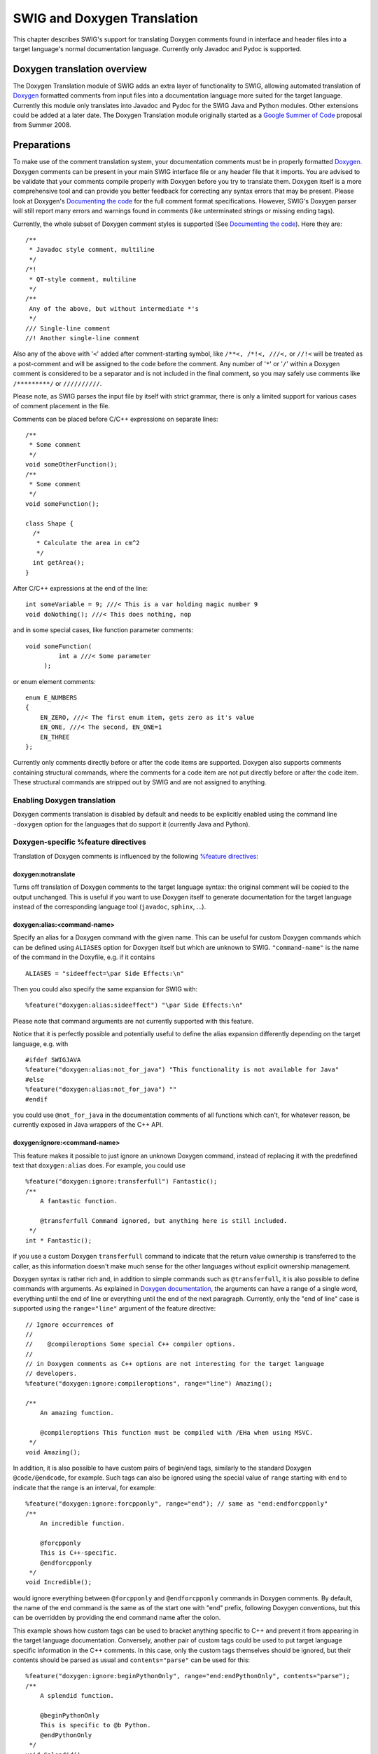 SWIG and Doxygen Translation
===============================

This chapter describes SWIG's support for translating Doxygen comments
found in interface and header files into a target language's normal
documentation language. Currently only Javadoc and Pydoc is supported.

Doxygen translation overview
---------------------------------

The Doxygen Translation module of SWIG adds an extra layer of
functionality to SWIG, allowing automated translation of
`Doxygen <http://www.doxygen.nl/manual/>`__ formatted comments from
input files into a documentation language more suited for the target
language. Currently this module only translates into Javadoc and Pydoc
for the SWIG Java and Python modules. Other extensions could be added at
a later date. The Doxygen Translation module originally started as a
`Google Summer of
Code <https://developers.google.com/open-source/gsoc/2008/>`__ proposal
from Summer 2008.

Preparations
-----------------

To make use of the comment translation system, your documentation
comments must be in properly formatted
`Doxygen. <http://www.doxygen.nl/manual/>`__ Doxygen comments can be
present in your main SWIG interface file or any header file that it
imports. You are advised to be validate that your comments compile
properly with Doxygen before you try to translate them. Doxygen itself
is a more comprehensive tool and can provide you better feedback for
correcting any syntax errors that may be present. Please look at
Doxygen's `Documenting the
code <http://www.doxygen.nl/manual/docblocks.html>`__ for the full
comment format specifications. However, SWIG's Doxygen parser will still
report many errors and warnings found in comments (like unterminated
strings or missing ending tags).

Currently, the whole subset of Doxygen comment styles is supported (See
`Documenting the code <http://www.doxygen.nl/manual/docblocks.html>`__).
Here they are:

.. container:: code

   ::

      /**
       * Javadoc style comment, multiline
       */
      /*!
       * QT-style comment, multiline
       */
      /**
       Any of the above, but without intermediate *'s
       */
      /// Single-line comment
      //! Another single-line comment

Also any of the above with '``<``' added after comment-starting symbol,
like ``/**<, /*!<, ///<,`` or ``//!<`` will be treated as a post-comment
and will be assigned to the code before the comment. Any number of
'``*``' or '``/``' within a Doxygen comment is considered to be a
separator and is not included in the final comment, so you may safely
use comments like ``/*********/`` or ``//////////``.

Please note, as SWIG parses the input file by itself with strict
grammar, there is only a limited support for various cases of comment
placement in the file.

Comments can be placed before C/C++ expressions on separate lines:

.. container:: code

   ::

      /**
       * Some comment
       */
      void someOtherFunction();
      /**
       * Some comment
       */
      void someFunction();

      class Shape {
        /*
         * Calculate the area in cm^2
         */
        int getArea();
      }

After C/C++ expressions at the end of the line:

.. container:: code

   ::

      int someVariable = 9; ///< This is a var holding magic number 9
      void doNothing(); ///< This does nothing, nop

and in some special cases, like function parameter comments:

.. container:: code

   ::

      void someFunction(
               int a ///< Some parameter 
           );

or enum element comments:

.. container:: code

   ::

      enum E_NUMBERS
      {
          EN_ZERO, ///< The first enum item, gets zero as it's value
          EN_ONE, ///< The second, EN_ONE=1
          EN_THREE
      };

Currently only comments directly before or after the code items are
supported. Doxygen also supports comments containing structural
commands, where the comments for a code item are not put directly before
or after the code item. These structural commands are stripped out by
SWIG and are not assigned to anything.

Enabling Doxygen translation
~~~~~~~~~~~~~~~~~~~~~~~~~~~~~~~~~~~

Doxygen comments translation is disabled by default and needs to be
explicitly enabled using the command line ``-doxygen`` option for the
languages that do support it (currently Java and Python).

Doxygen-specific %feature directives
~~~~~~~~~~~~~~~~~~~~~~~~~~~~~~~~~~~~~~~~~~~

Translation of Doxygen comments is influenced by the following `%feature
directives <Customization.html#Customization_features>`__:

doxygen:notranslate
^^^^^^^^^^^^^^^^^^^^^^^^^^^^

Turns off translation of Doxygen comments to the target language syntax:
the original comment will be copied to the output unchanged. This is
useful if you want to use Doxygen itself to generate documentation for
the target language instead of the corresponding language tool
(``javadoc``, ``sphinx``, ...).

doxygen:alias:<command-name>
^^^^^^^^^^^^^^^^^^^^^^^^^^^^^^^^^^^^^

Specify an alias for a Doxygen command with the given name. This can be
useful for custom Doxygen commands which can be defined using
``ALIASES`` option for Doxygen itself but which are unknown to SWIG.
``"command-name"`` is the name of the command in the Doxyfile, e.g. if
it contains

.. container:: code

   ::

      ALIASES = "sideeffect=\par Side Effects:\n"

Then you could also specify the same expansion for SWIG with:

.. container:: code

   ::

      %feature("doxygen:alias:sideeffect") "\par Side Effects:\n"

Please note that command arguments are not currently supported with this
feature.

Notice that it is perfectly possible and potentially useful to define
the alias expansion differently depending on the target language, e.g.
with

.. container:: code

   ::

      #ifdef SWIGJAVA
      %feature("doxygen:alias:not_for_java") "This functionality is not available for Java"
      #else
      %feature("doxygen:alias:not_for_java") ""
      #endif

you could use ``@not_for_java`` in the documentation comments of all
functions which can't, for whatever reason, be currently exposed in Java
wrappers of the C++ API.

doxygen:ignore:<command-name>
^^^^^^^^^^^^^^^^^^^^^^^^^^^^^^^^^^^^^^

This feature makes it possible to just ignore an unknown Doxygen
command, instead of replacing it with the predefined text that
``doxygen:alias`` does. For example, you could use

.. container:: code

   ::

      %feature("doxygen:ignore:transferfull") Fantastic();
      /**
          A fantastic function.

          @transferfull Command ignored, but anything here is still included.
       */
      int * Fantastic();

if you use a custom Doxygen ``transferfull`` command to indicate that
the return value ownership is transferred to the caller, as this
information doesn't make much sense for the other languages without
explicit ownership management.

Doxygen syntax is rather rich and, in addition to simple commands such
as ``@transferfull``, it is also possible to define commands with
arguments. As explained in `Doxygen
documentation <http://www.doxygen.nl/manual/commands.html>`__, the
arguments can have a range of a single word, everything until the end of
line or everything until the end of the next paragraph. Currently, only
the "end of line" case is supported using the ``range="line"`` argument
of the feature directive:

.. container:: code

   ::

      // Ignore occurrences of
      //
      //    @compileroptions Some special C++ compiler options.
      //
      // in Doxygen comments as C++ options are not interesting for the target language
      // developers.
      %feature("doxygen:ignore:compileroptions", range="line") Amazing();

      /**
          An amazing function.

          @compileroptions This function must be compiled with /EHa when using MSVC.
       */
      void Amazing();

In addition, it is also possible to have custom pairs of begin/end tags,
similarly to the standard Doxygen ``@code/@endcode``, for example. Such
tags can also be ignored using the special value of ``range`` starting
with ``end`` to indicate that the range is an interval, for example:

.. container:: code

   ::

      %feature("doxygen:ignore:forcpponly", range="end"); // same as "end:endforcpponly"
      /**
          An incredible function.

          @forcpponly
          This is C++-specific.
          @endforcpponly
       */
      void Incredible();

would ignore everything between ``@forcpponly`` and ``@endforcpponly``
commands in Doxygen comments. By default, the name of the end command is
the same as of the start one with "end" prefix, following Doxygen
conventions, but this can be overridden by providing the end command
name after the colon.

This example shows how custom tags can be used to bracket anything
specific to C++ and prevent it from appearing in the target language
documentation. Conversely, another pair of custom tags could be used to
put target language specific information in the C++ comments. In this
case, only the custom tags themselves should be ignored, but their
contents should be parsed as usual and ``contents="parse"`` can be used
for this:

.. container:: code

   ::

      %feature("doxygen:ignore:beginPythonOnly", range="end:endPythonOnly", contents="parse");
      /**
          A splendid function.

          @beginPythonOnly
          This is specific to @b Python.
          @endPythonOnly
       */
      void Splendid();

Putting everything together, if these directives are in effect:

.. container:: code

   ::

      %feature("doxygen:ignore:transferfull");
      %feature("doxygen:ignore:compileroptions", range="line");
      %feature("doxygen:ignore:forcpponly", range="end");
      %feature("doxygen:ignore:beginPythonOnly", range="end:endPythonOnly", contents="parse");

then the following C++ Doxygen comment:

.. container:: code

   ::

      /**
          A contrived example of ignoring too many commands in one comment.

          @forcpponly
          This is C++-specific.
          @endforcpponly

          @beginPythonOnly
          This is specific to @b Python.
          @endPythonOnly

          @transferfull Command ignored, but anything here is still included.

          @compileroptions This function must be compiled with /EHa when using MSVC.
       */
      int * Contrived();

would be translated to this comment in Python:

.. container:: code

   ::

      def func():
          r"""
          A contrived example of ignoring too many commands in one comment.

          This is specific to **Python**.

          Command ignored, but anything here is still included.
          """
          ...

doxygen:nolinktranslate
^^^^^^^^^^^^^^^^^^^^^^^^^^^^^^^^

Turn off automatic link-objects translation. This is only applicable to
Java at the moment.

doxygen:nostripparams
^^^^^^^^^^^^^^^^^^^^^^^^^^^^^^

Turn off stripping of ``@param`` and ``@tparam`` Doxygen commands if the
parameter is not found in the function signature. This is only
applicable to Java at the moment.

Additional command line options
~~~~~~~~~~~~~~~~~~~~~~~~~~~~~~~~~~~~~~

ALSO TO BE ADDED (Javadoc auto brief?)

Doxygen to Javadoc
-----------------------

If translation is enabled, Javadoc formatted comments should be
automatically placed in the correct locations in the resulting module
and proxy files.

Basic example
~~~~~~~~~~~~~~~~~~~~

Here is an example segment from an included header file

.. container:: code

   ::

      /*! This is describing class Shape
       \author Bob
       */

      class Shape {
      public:
        Shape() {
          nshapes++;
        }
        virtual ~Shape() {
          nshapes--;
        };
        double  x, y; /*!< Important Variables */
        void    move(double dx, double dy); /*!< Moves the Shape */
        virtual double area(void) = 0; /*!< \return the area */
        virtual double perimeter(void) = 0; /*!< \return the perimeter */
        static  int nshapes;
      };

Simply running SWIG should result in the following code being present in
Shapes.java

.. container:: targetlang

   ::


      /**
       * This is describing class Shape 
       * @author Bob 
       * 
       */

      public class Shape {

      ...

      /**
       * Important Variables 
       */
        public void setX(double value) {
          ShapesJNI.Shape_x_set(swigCPtr, this, value);
        }

      /**
       * Important Variables 
       */
        public double getX() {
          return ShapesJNI.Shape_x_get(swigCPtr, this);
        }

      /**
       * Moves the Shape 
       */
        public void move(double dx, double dy) {
          ShapesJNI.Shape_move(swigCPtr, this, dx, dy);
        }

      /**
       * @return the area 
       */
        public double area() {
          return ShapesJNI.Shape_area(swigCPtr, this);
        }

      /**
       * @return the perimeter 
       */
        public double perimeter() {
          return ShapesJNI.Shape_perimeter(swigCPtr, this);
        }
      }

The code Java-wise should be identical to what would have been generated
without the doxygen functionality enabled. When the Doxygen Translator
module encounters a comment that contains nothing useful or a doxygen
comment that it cannot parse, it will not affect the functionality of
the SWIG generated code.

The Javadoc translator will handle most of the tags conversions (see the
table below). It will also automatically translate link-objects params,
in \\see and \\link...\\endlink commands. For example,
'someFunction(std::string)' will be converted to 'someFunction(String)'.
If you don't want such behaviour, you could turn this off by using the
'doxygen:nolinktranslate' feature. Also all '\\param' and '\\tparam'
commands are stripped out, if the specified parameter is not present in
the function. Use 'doxygen:nostripparams' to avoid.

Javadoc translator features summary (see `%feature
directives <Customization.html#Customization_features>`__):

Javadoc tags
~~~~~~~~~~~~~~~~~~~

Here is the list of all Doxygen tags and the description of how they are
translated to Javadoc

.. list-table:: Java Doxygen Tags
    :widths: 20 80

    * - \\a
      - wrapped with <i> html tag

    * - \\arg
      - wrapped with <li> html tag

    * - \\author
      - translated to @author

    * - \\authors
      - translated to @author

    * - \\b
      - wrapped with <b> html tag

    * - \\c
      - wrapped with <code> html tag

    * - \\cite
      - wrapped with <i> html tag

    * - \\code
      - translated to {\@code ...}

    * - \\code{<ext>}
      - translated to {\@code ...}; code language extension is ignored

    * - \\cond
      - translated to 'Conditional comment: <condition>'

    * - \\copyright
      - replaced with 'Copyright:'

    * - \\deprecated
      - translated to @deprecated

    * - \\e
      - wrapped with <i> html tag

    * - \\else
      - replaced with '}Else:{'

    * - \\elseif
      - replaced with '}Else if: <condition>{'

    * - \\em
      - wrapped with <i> html tag

    * - \\endcode
      - see note for \\code

    * - \\endcond
      - replaced with 'End of conditional comment.'

    * - \\endif
      - replaced with '}'

    * - \\endlink
      - see note for \\link

    * - \\endverbatim
      - see note for \\verbatim

    * - \\exception
      - translated to @exception

    * - \\f$, \\f[, \\f], \\f{, \\f}
      - LateX formulas are left unchanged

    * - \\if
      - replaced with 'If: <condition> {'

    * - \\ifnot
      - replaced with 'If not: <condition> {'

    * - \\image
      - translated to <img/> html tag only if target=HTML

    * - \\li
      - wrapped with <li> html tag

    * - \\link
      - translated to {\@link ...}

    * - \\n
      - replaced with newline char

    * - \\note
      - replaced with 'Note:'

    * - \\overload
      - prints 'This is an overloaded ...' according to Doxygen docs

    * - \\p
      - wrapped with <code> html tag

    * - \\par
      - replaced with <p alt='title'>...</p>

    * - \\param
      - translated to @param

    * - \\param[<dir>]
      - translated to @param; parameter direction ('in'; 'out'; or 'in,out') is ignored

    * - \\remark
      - replaced with 'Remarks:'

    * - \\remarks
      - replaced with 'Remarks:'

    * - \\result
      - translated to @return

    * - \\return
      - translated to @return

    * - \\returns
      - translated to @return

    * - \\sa
      - translated to @see

    * - \\see
      - translated to @see

    * - \\since
      - translated to @since

    * - \\throw
      - translated to @throws

    * - \\throws
      - translated to @throws

    * - \\todo
      - replaced with 'TODO:'

    * - \\tparam
      - translated to @param

    * - \\verbatim
      - translated to {\@literal ...}

    * - \\version
      - translated to @version

    * - \\warning
      - translated to 'Warning:'

    * - \\$
      - prints $ char

    * - \\@
      - prints @ char

    * - ``\\``
      - prints \\ char

    * - \\&
      - prints & char

    * - \\~
      - prints ~ char

    * - \\<
      - prints < char

    * - \\>
      - prints > char

    * - \\#
      - prints # char

    * - \\%
      - prints % char

    * - \\"
      - prints " char

    * - \\.
      - prints . char

    * - \\\:\:
      - prints \:\:


Unsupported tags
~~~~~~~~~~~~~~~~~~~~~~~

Doxygen has a wealth of tags such as @latexonly that have no equivalent
in Javadoc (all supported tags are listed in `Javadoc
documentation <https://docs.oracle.com/javase/7/docs/technotes/tools/windows/javadoc.html>`__).
As a result several tags have no translation or particular use, such as
some linking and section tags. These are suppressed with their content
just printed out (if the tag has any sense, typically text content).
Here is the list of these tags:

.. container:: diagram

   **Unsupported Doxygen tags**

   -  \\addindex
   -  \\addtogroup
   -  \\anchor
   -  \\attention
   -  \\brief
   -  \\bug
   -  \\callergraph
   -  \\callgraph
   -  \\category
   -  \\class
   -  \\copybrief
   -  \\copydetails
   -  \\copydoc
   -  \\date
   -  \\def
   -  \\defgroup
   -  \\details
   -  \\dir
   -  \\dontinclude
   -  \\dot
   -  \\dotfile
   -  \\enddot
   -  \\endhtmlonly
   -  \\endinternal
   -  \\endlatexonly
   -  \\endmanonly
   -  \\endmsc
   -  \\endrtfonly
   -  \\endxmlonly
   -  \\enum
   -  \\example
   -  \\extends
   -  \\file
   -  \\fn
   -  \\headerfile
   -  \\hideinitializer
   -  \\htmlinclude
   -  \\htmlonly
   -  \\implements
   -  \\include
   -  \\includelineno
   -  \\ingroup
   -  \\interface
   -  \\internal
   -  \\invariant
   -  \\latexonly
   -  \\line
   -  \\mainpage
   -  \\manonly
   -  \\memberof
   -  \\msc
   -  \\mscfile
   -  \\name
   -  \\namespace
   -  \\nosubgrouping
   -  \\package
   -  \\page
   -  \\paragraph
   -  \\post
   -  \\pre
   -  \\private
   -  \\privatesection
   -  \\property
   -  \\protected
   -  \\protectedsection
   -  \\protocol
   -  \\public
   -  \\publicsection
   -  \\ref
   -  \\related
   -  \\relatedalso
   -  \\relates
   -  \\relatesalso
   -  \\retval
   -  \\rtfonly
   -  \\section
   -  \\short
   -  \\showinitializer
   -  \\skip
   -  \\skipline
   -  \\snippet
   -  \\struct
   -  \\subpage
   -  \\subsection
   -  \\subsubsection
   -  \\tableofcontents
   -  \\test
   -  \\typedef
   -  \\union
   -  \\until
   -  \\var
   -  \\verbinclude
   -  \\weakgroup
   -  \\xmlonly
   -  \\xrefitem

If one of the following Doxygen tags appears as the first tag in a
comment, the whole comment block is ignored:

.. container:: diagram

   **Ignored Doxygen tags**

   -  \\addtogroup
   -  \\callergraph
   -  \\callgraph
   -  \\category
   -  \\class
   -  \\def
   -  \\defgroup
   -  \\dir
   -  \\enum
   -  \\example
   -  \\file
   -  \\fn
   -  \\headerfile
   -  \\hideinitializer
   -  \\interface
   -  \\internal
   -  \\mainpage
   -  \\name
   -  \\namespace
   -  \\nosubgrouping
   -  \\overload
   -  \\package
   -  \\page
   -  \\property
   -  \\protocol
   -  \\relates
   -  \\relatesalso
   -  \\showinitializer
   -  \\struct
   -  \\typedef
   -  \\union
   -  \\var
   -  \\weakgroup

Further details
~~~~~~~~~~~~~~~~~~~~~~

TO BE ADDED.

Doxygen to Pydoc
---------------------

If translation is enabled, Pydoc formatted comments should be
automatically placed in the correct locations in the resulting module
and proxy files. The problem is that Pydoc has no tag mechanism like
Doxygen or Javadoc, so most of Doxygen commands are translated by merely
copying the appropriate command text.

.. _basic-example-1:

Basic example
~~~~~~~~~~~~~~~~~~~~

Here is an example segment from an included header file

.. container:: code

   ::

      /*! This is describing class Shape
       \author Bob
       */

      class Shape {
      public:
        Shape() {
          nshapes++;
        }
        virtual ~Shape() {
          nshapes--;
        };
        double  x, y; /*!< Important Variables */
        void    move(double dx, double dy); /*!< Moves the Shape */
        virtual double area(void) = 0; /*!< \return the area */
        virtual double perimeter(void) = 0; /*!< \return the perimeter */
        static  int nshapes;
      };

Simply running SWIG should result in the following code being present in
Shapes.py

.. container:: targetlang

   ::


      ...

      class Shape(_object):
          """
          This is describing class Shape 
          Authors:
          Bob 

          """
          
          ...
          
          def move(self, *args):
              """
              Moves the Shape 
              """
              return _Shapes.Shape_move(self, *args)

          def area(self):
              """
              Return:
              the area 
              """
              return _Shapes.Shape_area(self)

          def perimeter(self):
              """
              Return:
              the perimeter 
              """
              return _Shapes.Shape_perimeter(self)

If any parameters of a function or a method are documented in the
Doxygen comment, their description is copied into the generated output
using `Sphinx <http://sphinx-doc.org/>`__ documentation conventions. For
example

.. container:: code

   ::

      /**
          Set a breakpoint at the given location.

          @param filename The full path to the file.
          @param line_number The line number in the file.
       */
      bool SetBreakpoint(const char* filename, int line_number);

would be translated to

.. container:: targetlang

   ::

      def SetBreakpoint(filename, line_number):
          r"""
          Set a breakpoint at the given location.

          :type filename: string
          :param filename: The full path to the file.
          :type line_number: int
          :param line_number: The line number in the file.
          """

The types used for the parameter documentation come from the "doctype"
typemap which is defined for all the primitive types and a few others
(e.g. ``std::string`` and ``shared_ptr<T>``) but for non-primitive types
is taken to be just the C++ name of the type with namespace scope
delimiters (``::``) replaced with a dot. To change this, you can define
your own typemaps for the custom types, e.g:

.. container:: code

   ::

      %typemap(doctype) MyDate "datetime.date";

Currently Doxygen comments assigned to global variables and static
member variables are not present in generated code, so they have no
comment translated for them.

**Whitespace and tables** Whitespace is preserved when translating
comments, so it makes sense to have Doxygen comments formatted in a
readable way. This includes tables, where tags <th>, <td> and </tr>are
translated to '|'. The line after line with <th> tags contains dashes.
If we take care about whitespace, comments in Python are much more
readable. Example:

.. container:: code

   ::

      /**
       * <table border = '1'>
       * <caption>Animals</caption>
       * <tr><th> Column 1 </th><th> Column 2 </th></tr>
       * <tr><td> cow      </td><td> dog      </td></tr>
       * <tr><td> cat      </td><td> mouse    </td></tr>
       * <tr><td> horse    </td><td> parrot   </td></tr>
       * </table>
       */

translates to Python as:

.. container:: diagram

   ::

        Animals
        | Column 1 | Column 2 |
        -----------------------
        | cow      | dog      |
        | cat      | mouse    |
        | horse    | parrot   |

**Overloaded functions** Since all the overloaded functions in c++ are
wrapped into one Python function, Pydoc translator will combine every
comment of every overloaded function and put it into the comment for the
one wrapper function.

If you intend to use resulting generated Python file with the Doxygen
docs generator, rather than Pydoc, you may want to turn off translation
completely (doxygen:notranslate feature). Then SWIG will just copy the
comments to the proxy file and reformat them if needed, but all the
comment content will be left as is. As Doxygen doesn't support special
commands in Python comments (see `Doxygen
docs <http://www.doxygen.nl/manual/docblocks.html#pythonblocks>`__), you
may want to use some tool like doxypy
(`doxypy <https://pypi.org/project/doxypy/>`__) to do the work.

Pydoc translator
~~~~~~~~~~~~~~~~~~~~~~~

Here is the list of all Doxygen tags and the description of how they are
translated to Pydoc

.. list-table:: Python Doxygen tags
    :widths: 20 80

    * - \\a
      - wrapped with '*'

    * - \\arg
      - prepended with '* '

    * - \\author
      - prints 'Author:'

    * - \\authors
      - prints 'Authors:'

    * - \\b
      - wrapped with '**'

    * - \\c
      - wrapped with '``'

    * - \\cite
      - wrapped with single quotes

    * - \\code
      - replaced with '.. code-block:: c++'

    * - \\code{<ext>}
      - replaced with '.. code-block:: <lang>', where the following doxygen code languages are recognized: .c -> C, .py -> python, .java > java

    * - \\cond
      - translated to 'Conditional comment: <condition>'

    * - \\copyright
      - prints 'Copyright:'

    * - \\deprecated
      - prints 'Deprecated:'

    * - \\e
      - wrapped with '*'

    * - \\else
      - replaced with '}Else:{'

    * - \\elseif
      - replaced with '}Else if: <condition>{'

    * - \\em
      - wrapped with '*'

    * - \\endcond
      - replaced with 'End of conditional comment.'

    * - \\endif
      - replaced with '}'

    * - \\example
      - replaced with 'Example:'

    * - \\exception
      - replaced with ':raises:'

    * - \\f$
      - rendered using ':math:\`\`'

    * - \\f[
      - rendered using '.. math::'

    * - \\f{
      - rendered using '.. math::'

    * - \\if
      - replaced with 'If: <condition> {'

    * - \\ifnot
      - replaced with 'If not: <condition> {'

    * - \\li
      - prepended with '* '

    * - \\n
      - replaced with newline char

    * - \\note
      - replaced with 'Note:'

    * - \\overload
      - prints 'This is an overloaded ...' according to Doxygen docs

    * - \\p
      - wrapped with '``'

    * - \\par
      - replaced with 'Title: ...'

    * - \\param
      - add ':type:' and ':param:' directives

    * - \\param[<dir>]
      - same as \\param, but direction ('in'; 'out'; 'in,out') is included in ':type:' directive

    * - \\remark
      - replaced with 'Remarks:'

    * - \\remarks
      - replaced with 'Remarks:'

    * - \\result
      - add ':rtype:' and ':return:' directives

    * - \\return
      - add ':rtype:' and ':return:' directives

    * - \\returns
      - add ':rtype:' and ':return:' directives

    * - \\sa
      - replaced with 'See also:'

    * - \\see
      - replaced with 'See also:'

    * - \\since
      - replaced with 'Since:'

    * - \\throw
      - replaced with ':raises:'

    * - \\throws
      - replaced wih ':raises:'

    * - \\todo
      - replaced with 'TODO:'

    * - \\tparam
      - add ':type:' and ':param:' directives

    * - \\verbatim
      - content copied verbatim

    * - \\version
      - replaced with 'Version:'

    * - \\warning
      - translated to 'Warning:'

    * - \\$
      - prints $ char

    * - \\@
      - prints @ char

    * - ``\\``
      - prints \\ char

    * - \\&
      - prints & char

    * - \\~
      - prints ~ char

    * - \\<
      - prints < char

    * - \\>
      - prints > char

    * - \\#
      - prints # char

    * - \\%
      - prints % char

    * - \\"
      - prints " char

    * - \\.
      - prints . character

    * - \\\:\:
      - prints \:\:


.. _unsupported-tags-1:

Unsupported tags
~~~~~~~~~~~~~~~~~~~~~~~

Doxygen has a wealth of tags such as @latexonly that have no equivalent
in Pydoc. As a result several tags that have no translation (or
particular use, such as some linking and section tags) are suppressed
with their content just printed out (if it has any sense, typically text
content). Here is the list of these tags:

.. container:: diagram

   **Unsupported Python Doxygen tags**

   -  \\addindex
   -  \\addtogroup
   -  \\anchor
   -  \\attention
   -  \\brief
   -  \\bug
   -  \\callergraph
   -  \\callgraph
   -  \\category
   -  \\class
   -  \\copybrief
   -  \\copydetails
   -  \\copydoc
   -  \\date
   -  \\def
   -  \\defgroup
   -  \\details
   -  \\dir
   -  \\dontinclude
   -  \\dot
   -  \\dotfile
   -  \\enddot
   -  \\endhtmlonly
   -  \\endinternal
   -  \\endlatexonly
   -  \\endlink
   -  \\endmanonly
   -  \\endmsc
   -  \\endrtfonly
   -  \\endxmlonly
   -  \\enum
   -  \\extends
   -  \\file
   -  \\fn
   -  \\headerfile
   -  \\hideinitializer
   -  \\htmlinclude
   -  \\htmlonly
   -  \\image
   -  \\implements
   -  \\include
   -  \\includelineno
   -  \\ingroup
   -  \\interface
   -  \\internal
   -  \\invariant
   -  \\latexonly
   -  \\line
   -  \\link
   -  \\mainpage
   -  \\manonly
   -  \\memberof
   -  \\msc
   -  \\mscfile
   -  \\name
   -  \\namespace
   -  \\nosubgrouping
   -  \\package
   -  \\page
   -  \\paragraph
   -  \\post
   -  \\pre
   -  \\private
   -  \\privatesection
   -  \\property
   -  \\protected
   -  \\protectedsection
   -  \\protocol
   -  \\public
   -  \\publicsection
   -  \\ref
   -  \\related
   -  \\relatedalso
   -  \\relates
   -  \\relatesalso
   -  \\retval
   -  \\rtfonly
   -  \\section
   -  \\short
   -  \\showinitializer
   -  \\skip
   -  \\skipline
   -  \\snippet
   -  \\struct
   -  \\subpage
   -  \\subsection
   -  \\subsubsection
   -  \\tableofcontents
   -  \\test
   -  \\typedef
   -  \\union
   -  \\until
   -  \\var
   -  \\verbinclude
   -  \\weakgroup
   -  \\xmlonly
   -  \\xrefitem

.. _further-details-1:

Further details
~~~~~~~~~~~~~~~~~~~~~~

TO BE ADDED.

Troubleshooting
--------------------

When running SWIG with command line option ``-doxygen``, it may happen
that SWIG will fail to parse the code, which is valid C++ code and is
parsed without problems without the option. The problem is, that Doxygen
comments are not tokens (the C/C++ compiler actually never sees them)
and that they can appear anywhere in the code. That's why it is
practically impossible to handle all corner cases with the parser.
However, these problems can usually be avoided by minor changes in the
code or comment. Known problems and solutions are shown in this section.

Recommended approach is to first run SWIG without command line option
``-doxygen``. When it successfully processes the code, include the
option and fix problems with Doxygen comments.

Problem with conditional compilation
~~~~~~~~~~~~~~~~~~~~~~~~~~~~~~~~~~~~~~~~~~~

Inserting a conditional compilation preprocessor directive between a
Doxygen comment and a commented item may break parsing:

.. container:: code

   ::

      class A {
        /**
         * Some func.
         */
        #ifndef SWIG
        void myfunc()
        {
        }
        #endif
      };

The solution is to move the directive above the comment:

.. container:: code

   ::

      class A {
        #ifndef SWIG
        /**
         * Some func.
         */
        void myfunc()
        {
        }
        #endif
      };

Developer information
--------------------------

This section contains information for developers enhancing the Doxygen
translator.

Doxygen translator design
~~~~~~~~~~~~~~~~~~~~~~~~~~~~~~~~

If this functionality is turned on, SWIG places all comments found into
the SWIG parse tree. Nodes contain an additional attribute called
``doxygen`` when a comment is present. Individual nodes containing
Doxygen with Structural Indicators, such as @file, as their first
command, are also present in the parse tree. These individual "blobs" of
Doxygen such as :

.. container:: code

   ::

      /*! This is describing function Foo
       \param x some random variable
       \author Bob
       \return Foo
       */

are passed on individually to the Doxygen Translator module. This module
builds its own private parse tree and hands it to a separate class for
translation into the target documentation language. For example,
``JavaDocConverter`` is the Javadoc module class.

Debugging the Doxygen parser and translator
~~~~~~~~~~~~~~~~~~~~~~~~~~~~~~~~~~~~~~~~~~~~~~~~~~

There are two handy command line options, that enable lots of detailed
debug information printing.

.. container:: shell

   ::

        -debug-doxygen-parser     - Display Doxygen parser module debugging information
        -debug-doxygen-translator - Display Doxygen translator module debugging information

Tests
~~~~~~~~~~~~

Doxygen tests have been added to the regular SWIG test-suite. There are
a number of tests beginning ``doxygen_`` in the Examples/test-suite
sub-directory.

Like any other SWIG test case, the tests are included in
Examples/test-suite/common.mk and can be tested with commands like
``make check-test-suite`` or ``make check-python-test-suite``. To run
them individually, type ``make -s <testname>.cpptest`` in the
language-specific sub-directory in ``Examples/test-suite`` directory.
For example:

.. container:: shell

   ::

        Examples/test-suite/java $ make -s doxygen_parsing.cpptest

If the test fails, both expected and translated comments are printed to
std out, but also written to files *expected.txt* and *got.txt*. Since
it is often difficult to find a single character difference in several
lines of text, we can use some diff tool, for example:

.. container:: shell

   ::

        Examples/test-suite/java $ kdiff3 expected.txt got.txt

Runtime tests in Java are implemented using Javadoc doclets. To make
that work, you should have tools.jar from the JDK in your classpath. Or
you should have JAVA_HOME environment variable defined and pointing to
the JDK location.

The Java's comment parsing code (the testing part) is located in
commentParser.java. It checks the generated code. It is possible to run
this file as a stand-alone program, with
``java commentParser <some java package>``, and it will print the list
of comments found in the specified directory (in the format it has used
in the runtime tests). So, when you want to create a new Doxygen test
case, just copy an existing one and replace the actual comment content
(section of entries in form 'wantedComments.put(...)' with the output of
the above command.

Runtime tests in Python are just plain string comparisons of the
\__doc_\_ properties.

Extending to other languages
---------------------------------

In general, an extension to another language requires a fairly deep
understanding of the target language module, such as Modules/python.cxx
for Python. Searching for "doxygen" in the java.cxx module can give you
a good idea of the process for placing documentation comments into the
correct areas. The basic gist is that anywhere a comment may reside on a
node, there needs to be a catch for it in front of where that function,
class, or other object is written out to a target language file. The
other half of extension is building a target documentation language
comment generator that handles one blob at a time. However, this is
relatively simple and nowhere near as complex as the wrapper generating
modules in SWIG. See Source/Doxygen/javadoc.cxx for a good example. The
target language module passes the Doxygen Translator the blob to
translate, and receives back the translated text.

**What is given to the Doxygen Translator**

.. container:: code

   ::

      /*! This is describing function Foo
       \param x some random variable
       \author Bob
       \return Foo
       */

**What is received back by java.cxx**

.. container:: targetlang

   ::

      /** This is describing function Foo
       *
       * @param x some random variable
       * @author Bob
       * @return Foo
       */

Development of the comment translator itself is simplified by the fact
that the Doxygen Translator module can easily include a ``main``
function and thus be developed, compiled, and tested independently of
SWIG.
